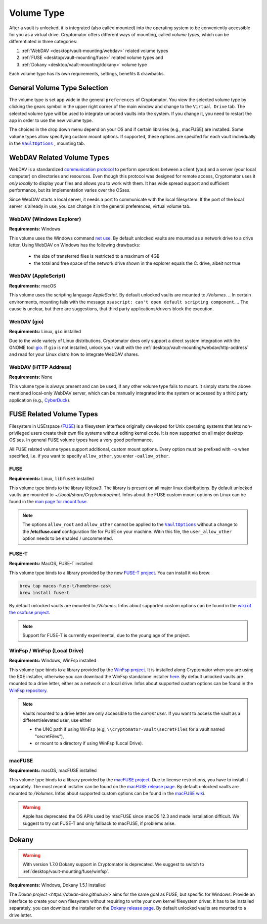 Volume Type
===========

After a vault is unlocked, it is integrated (also called mounted) into the operating system to be conveniently accessible for you as a virtual drive.
Cryptomator offers different ways of mounting, called *volume types*, which can be differentiated in three categories:

#. :ref:`WebDAV <desktop/vault-mounting/webdav>` related volume types
#. :ref:`FUSE <desktop/vault-mounting/fuse>` related volume types and
#. :ref:`Dokany <desktop/vault-mounting/dokany>` volume type

Each volume type has its own requirements, settings, benefits & drawbacks.


.. _desktop/vault-mounting/general-volume-type-selection:

General Volume Type Selection
-----------------------------

The volume type is set app wide in the general ``preferences`` of Cryptomator.
You view the selected volume type by clicking the gears symbol in the upper right corner of the main window and change to the ``Virtual Drive`` tab.
The selected volume type will be used to integrate unlocked vaults into the system.
If you change it, you need to restart the app in order to use the new volume type.

.. image:: ../img/desktop/preferences-virtual-drive.png
    :alt: Virtual Drive Tab in Preferences

The choices in the drop down menu depend on your OS and if certain libraries (e.g., macFUSE) are installed.
Some volume types allow specifying custom mount options.
If supported, these options are specifed for each vault individually in the |VaultOptions|_ , mounting tab.


.. _desktop/vault-mounting/webdav:

WebDAV Related Volume Types
---------------------------

WebDAV is a standardized `communication protocol <https://en.wikipedia.org/wiki/WebDAV>`_ to perform operations between a client (you) and a server (your local computer) on directories and resources.
Even though this protocol was designed for remote access, Cryptomator uses it *only locally* to display your files and allows you to work with them.
It has wide spread support and sufficient performance, but its implementation varies over the OSses.

Since WebDAV starts a local server, it needs a port to communicate with the local filesystem.
If the port of the local server is already in use, you can change it in the general preferences, virtual volume tab.


.. _desktop/vault-mounting/webdav/explorer:

WebDAV (Windows Explorer)
^^^^^^^^^^^^^^^^^^^^^^^^^

**Requirements:** Windows

This volume uses the Windows command `net use <https://learn.microsoft.com/en-us/previous-versions/windows/it-pro/windows-server-2012-R2-and-2012/gg651155(v=ws.11)>`_.
By default unlocked vaults are mounted as a network drive to a drive letter.
Using WebDAV on Windows has the following drawbacks:

    * the size of transferred files is restricted to a maximum of 4GB
    * the total and free space of the network drive shown in the explorer equals the C: drive, albeit not true

.. Additionally, sometimes mounting fails with ``System error 67 has occurred. The network name cannot be found.`` (or its translations).
.. If it happens, follow you can follow the guide TODO to get access again.

.. _desktop/vault-mounting/webdav/applescript:

WebDAV (AppleScript)
^^^^^^^^^^^^^^^^^^^^

**Requirements:** macOS

This volume uses the scripting language `AppleScript`.
By default unlocked vaults are mounted to `/Volumes`.
.. In certain environments, mounting fails with the message ``osascript: can't open default scripting component``.
.. The cause is unclear, but there are suggestions, that third party applications/drivers block the execution.

.. _desktop/vault-mounting/webdav/gio:

WebDAV (gio)
^^^^^^^^^^^^

**Requirements:** Linux, ``gio`` installed

Due to the wide variety of  Linux distributions, Cryptomator does only support a direct system integration with the GNOME tool `gio <https://manpage.me/?gio>`_.
If ``gio`` is not installed, unlock your vault with the :ref:`desktop/vault-mounting/webdav/http-address` and read for your Linux distro how to integrate WebDAV shares.


.. _desktop/vault-mounting/webdav/http-address:

WebDAV (HTTP Address)
^^^^^^^^^^^^^^^^^^^^^

**Requirements:** None

This volume type is always present and can be used, if any other volume type fails to mount.
It simply starts the above mentioned local-only WebDAV server, which can be manually integrated into the system or accessed by a third party application (e.g., `CyberDuck <https://cyberduck.io/>`_).


.. _desktop/vault-mounting/fuse:

FUSE Related Volume Types
-------------------------

Filesystem in USErspace (`FUSE <https://en.wikipedia.org/wiki/Filesystem_in_Userspace>`_) is a filesystem interface originally developed for Unix operating systems that lets non-privileged users create their own file systems without editing kernel code.
It is now supported on all major desktop OS'ses.
In general FUSE volume types have a very good performance.

All FUSE related volume types support additional, custom mount options.
Every option must be prefixed with ``-o`` when specified, i.e. if you want to specify ``allow_other``, you enter ``-oallow_other``.


.. _desktop/vault-mounting/fuse/fuse:

FUSE
^^^^

**Requirements:** Linux, ``libfuse3`` installed

This volume type binds to the library `libfuse3`.
The library is present on all major linux distributions.
By default unlocked vaults are mounted to `~/.local/share/Cryptomator/mnt`.
Infos about the FUSE custom mount options on Linux can be found in the `man page for mount\.fuse <https://man7.org/linux/man-pages/man8/mount.fuse3.8.html>`_.

.. note::

    The options ``allow_root`` and ``allow_other`` cannot be applied to the |VaultOptions|_ without a change to the **/etc/fuse.conf** configuration file for FUSE on your machine. Witin this file, the ``user_allow_other`` option needs to be enabled / uncommented.

.. |VaultOptions| replace:: ``VaultOptions``
.. _VaultOptions: ./vault-management.html#vault-options


.. _desktop/vault-mounting/fuse/fuse-t:

FUSE-T
^^^^^^

**Requirements:** MacOS, FUSE-T installed

This volume type binds to a library provided by the new `FUSE-T project <https://www.fuse-t.org/>`_.
You can install it via brew:

.. code-block:: shell

    brew tap macos-fuse-t/homebrew-cask
    brew install fuse-t

By default unlocked vaults are mounted to `/Volumes`.
Infos about supported custom options can be found in the `wiki of the osxfuse project <https://github.com/osxfuse/osxfuse/wiki/Mount-options>`_.

.. note::

    Support for FUSE-T is currently experimental, due to the young age of the project.

.. _desktop/vault-mounting/fuse/winfsp:

WinFsp / WinFsp (Local Drive)
^^^^^^^^^^^^^^^^^^^^^^^^^^^^^

**Requirements:** Windows, WinFsp installed

This volume type binds to a library provided by the `WinFsp project <https://winfsp.dev/>`_.
It is installed along Cryptomator when you are using the EXE installer, otherwise you can download the WinFsp standalone installer `here <https://winfsp.dev/rel/>`_.
By default unlocked vaults are mounted to a drive letter, either as a network or a local drive.
Infos about supported custom options can be found in the `WinFsp repository <https://github.com/winfsp/winfsp/blob/c61679a35d041d843173fa3b2eba106b5ab7b01f/src/dll/fuse/fuse.c#L628-L654>`_.

.. note:: Vaults mounted to a drive letter are only accessible to the `current user`. If you want to access the vault as a different/elevated user, use either

    - the UNC path if using WinFsp (e.g, ``\\cryptomator-vault\secretFiles`` for a vault named "secretFiles"),
    - or mount to a directory if using WinFsp (Local Drive).


.. _desktop/vault-mounting/fuse/macFUSE:

macFUSE
^^^^^^^

**Requirements:** macOS, macFUSE installed

This volume type binds to a library provided by the `macFUSE project <https://osxfuse.github.io/>`_.
Due to license restrictions, you have to install it separately.
The most recent installer can be found on the `macFUSE release page <https://github.com/osxfuse/osxfuse/releases>`_.
By default unlocked vaults are mounted to `/Volumes`.
Infos about supported custom options can be found in the `macFUSE wiki <https://github.com/osxfuse/osxfuse/wiki/Mount-options>`_.

.. warning::

    Apple has deprecated the OS APIs used by macFUSE since macOS 12.3 and made installation difficult. We suggest to try out FUSE-T and only fallback to macFUSE, if problems arise.


.. _desktop/vault-mounting/dokany:

Dokany
------

.. warning::

    With version 1.7.0 Dokany support in Cryptomator is deprecated. We suggest to switch to :ref:`desktop/vault-mounting/fuse/winfsp`.

**Requirements:** Windows, Dokany 1.5.1 installed

The `Dokan project <https://dokan-dev.github.io/>` aims for the same goal as FUSE, but specific for Windows: Provide an interface to create your own filesystem without requiring to write your own kernel filesystem driver.
It has to be installed separately, you can download the installer on the `Dokany release page <https://github.com/dokan-dev/dokany/releases/tag/v1.5.1.1000>`_.
By default unlocked vaults are mounted to a drive letter.

